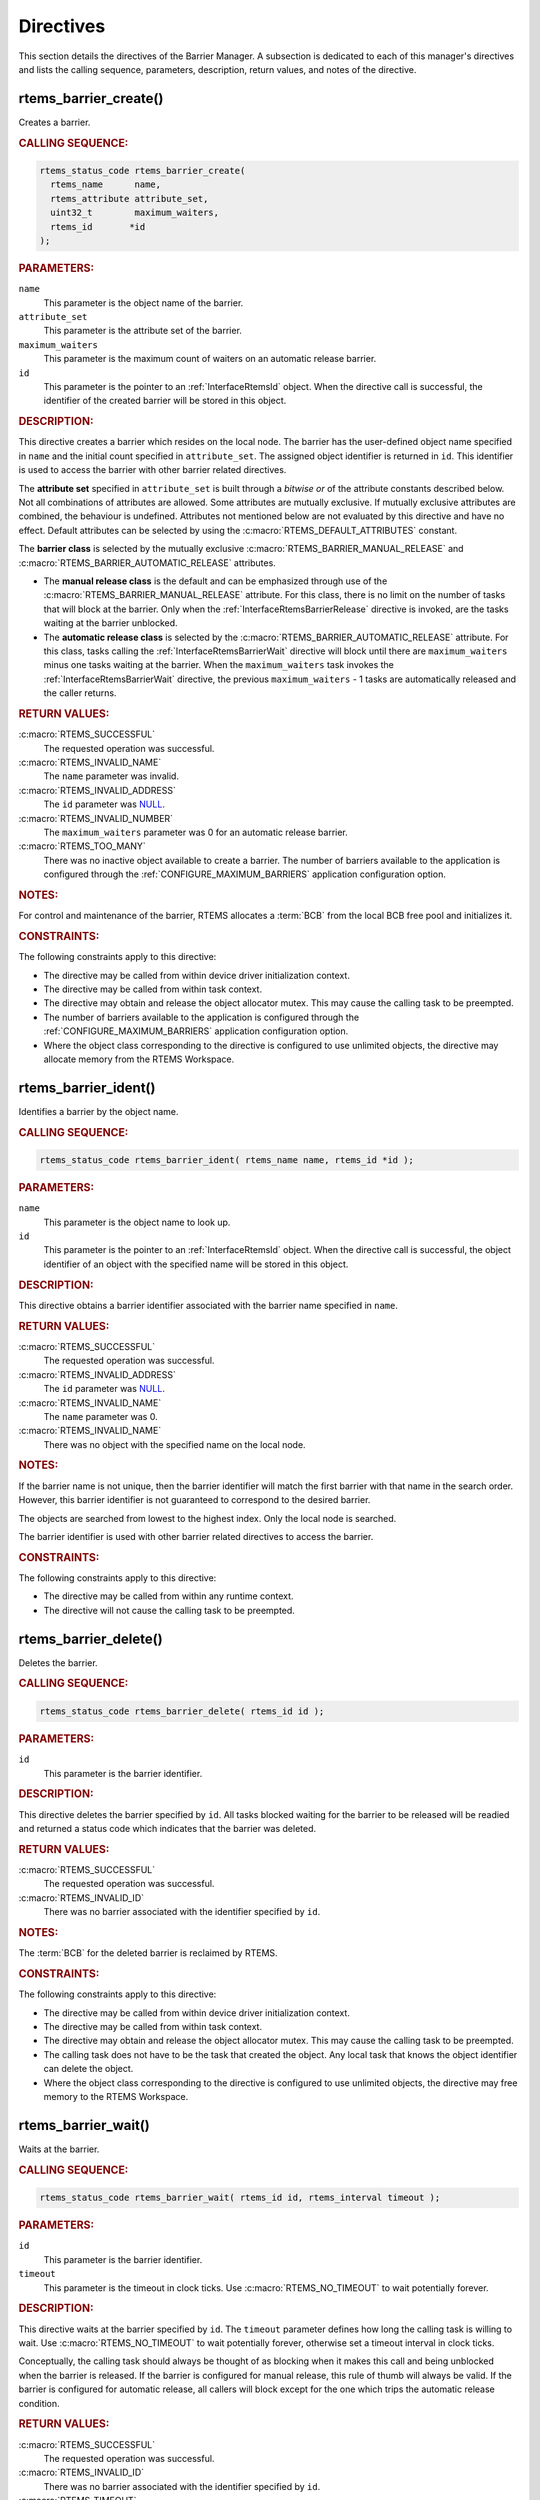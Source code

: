 .. SPDX-License-Identifier: CC-BY-SA-4.0

.. Copyright (C) 2020, 2021 embedded brains GmbH (http://www.embedded-brains.de)
.. Copyright (C) 1988, 2008 On-Line Applications Research Corporation (OAR)

.. This file is part of the RTEMS quality process and was automatically
.. generated.  If you find something that needs to be fixed or
.. worded better please post a report or patch to an RTEMS mailing list
.. or raise a bug report:
..
.. https://www.rtems.org/bugs.html
..
.. For information on updating and regenerating please refer to the How-To
.. section in the Software Requirements Engineering chapter of the
.. RTEMS Software Engineering manual.  The manual is provided as a part of
.. a release.  For development sources please refer to the online
.. documentation at:
..
.. https://docs.rtems.org

.. _BarrierManagerDirectives:

Directives
==========

This section details the directives of the Barrier Manager. A subsection is
dedicated to each of this manager's directives and lists the calling sequence,
parameters, description, return values, and notes of the directive.

.. Generated from spec:/rtems/barrier/if/create

.. raw:: latex

    \clearpage

.. index:: rtems_barrier_create()
.. index:: create a barrier

.. _InterfaceRtemsBarrierCreate:

rtems_barrier_create()
----------------------

Creates a barrier.

.. rubric:: CALLING SEQUENCE:

.. code-block:: c

    rtems_status_code rtems_barrier_create(
      rtems_name      name,
      rtems_attribute attribute_set,
      uint32_t        maximum_waiters,
      rtems_id       *id
    );

.. rubric:: PARAMETERS:

``name``
    This parameter is the object name of the barrier.

``attribute_set``
    This parameter is the attribute set of the barrier.

``maximum_waiters``
    This parameter is the maximum count of waiters on an automatic release
    barrier.

``id``
    This parameter is the pointer to an :ref:`InterfaceRtemsId` object.  When
    the directive call is successful, the identifier of the created barrier
    will be stored in this object.

.. rubric:: DESCRIPTION:

This directive creates a barrier which resides on the local node.  The barrier
has the user-defined object name specified in ``name`` and the initial count
specified in ``attribute_set``.  The assigned object identifier is returned in
``id``.  This identifier is used to access the barrier with other barrier
related directives.

The **attribute set** specified in ``attribute_set`` is built through a
*bitwise or* of the attribute constants described below.  Not all combinations
of attributes are allowed.  Some attributes are mutually exclusive.  If
mutually exclusive attributes are combined, the behaviour is undefined.
Attributes not mentioned below are not evaluated by this directive and have no
effect.  Default attributes can be selected by using the
:c:macro:`RTEMS_DEFAULT_ATTRIBUTES` constant.

The **barrier class** is selected by the mutually exclusive
:c:macro:`RTEMS_BARRIER_MANUAL_RELEASE` and
:c:macro:`RTEMS_BARRIER_AUTOMATIC_RELEASE` attributes.

* The **manual release class** is the default and can be emphasized through use
  of the :c:macro:`RTEMS_BARRIER_MANUAL_RELEASE` attribute.  For this class,
  there is no limit on the number of tasks that will block at the barrier. Only
  when the :ref:`InterfaceRtemsBarrierRelease` directive is invoked, are the
  tasks waiting at the barrier unblocked.

* The **automatic release class** is selected by the
  :c:macro:`RTEMS_BARRIER_AUTOMATIC_RELEASE` attribute.  For this class, tasks
  calling the :ref:`InterfaceRtemsBarrierWait` directive will block until there
  are ``maximum_waiters`` minus one tasks waiting at the barrier.  When the
  ``maximum_waiters`` task invokes the :ref:`InterfaceRtemsBarrierWait`
  directive, the previous ``maximum_waiters`` - 1 tasks are automatically
  released and the caller returns.

.. rubric:: RETURN VALUES:

:c:macro:`RTEMS_SUCCESSFUL`
    The requested operation was successful.

:c:macro:`RTEMS_INVALID_NAME`
    The ``name`` parameter was invalid.

:c:macro:`RTEMS_INVALID_ADDRESS`
    The ``id`` parameter was `NULL
    <https://en.cppreference.com/w/c/types/NULL>`_.

:c:macro:`RTEMS_INVALID_NUMBER`
    The ``maximum_waiters`` parameter was 0 for an automatic release barrier.

:c:macro:`RTEMS_TOO_MANY`
    There was no inactive object available to create a barrier.  The number of
    barriers available to the application is configured through the
    :ref:`CONFIGURE_MAXIMUM_BARRIERS` application configuration option.

.. rubric:: NOTES:

For control and maintenance of the barrier, RTEMS allocates a :term:`BCB` from
the local BCB free pool and initializes it.

.. rubric:: CONSTRAINTS:

The following constraints apply to this directive:

* The directive may be called from within device driver initialization context.

* The directive may be called from within task context.

* The directive may obtain and release the object allocator mutex.  This may
  cause the calling task to be preempted.

* The number of barriers available to the application is configured through the
  :ref:`CONFIGURE_MAXIMUM_BARRIERS` application configuration option.

* Where the object class corresponding to the directive is configured to use
  unlimited objects, the directive may allocate memory from the RTEMS
  Workspace.

.. Generated from spec:/rtems/barrier/if/ident

.. raw:: latex

    \clearpage

.. index:: rtems_barrier_ident()

.. _InterfaceRtemsBarrierIdent:

rtems_barrier_ident()
---------------------

Identifies a barrier by the object name.

.. rubric:: CALLING SEQUENCE:

.. code-block:: c

    rtems_status_code rtems_barrier_ident( rtems_name name, rtems_id *id );

.. rubric:: PARAMETERS:

``name``
    This parameter is the object name to look up.

``id``
    This parameter is the pointer to an :ref:`InterfaceRtemsId` object.  When
    the directive call is successful, the object identifier of an object with
    the specified name will be stored in this object.

.. rubric:: DESCRIPTION:

This directive obtains a barrier identifier associated with the barrier name
specified in ``name``.

.. rubric:: RETURN VALUES:

:c:macro:`RTEMS_SUCCESSFUL`
    The requested operation was successful.

:c:macro:`RTEMS_INVALID_ADDRESS`
    The ``id`` parameter was `NULL
    <https://en.cppreference.com/w/c/types/NULL>`_.

:c:macro:`RTEMS_INVALID_NAME`
    The ``name`` parameter was 0.

:c:macro:`RTEMS_INVALID_NAME`
    There was no object with the specified name on the local node.

.. rubric:: NOTES:

If the barrier name is not unique, then the barrier identifier will match the
first barrier with that name in the search order.  However, this barrier
identifier is not guaranteed to correspond to the desired barrier.

The objects are searched from lowest to the highest index.  Only the local node
is searched.

The barrier identifier is used with other barrier related directives to access
the barrier.

.. rubric:: CONSTRAINTS:

The following constraints apply to this directive:

* The directive may be called from within any runtime context.

* The directive will not cause the calling task to be preempted.

.. Generated from spec:/rtems/barrier/if/delete

.. raw:: latex

    \clearpage

.. index:: rtems_barrier_delete()
.. index:: delete a barrier

.. _InterfaceRtemsBarrierDelete:

rtems_barrier_delete()
----------------------

Deletes the barrier.

.. rubric:: CALLING SEQUENCE:

.. code-block:: c

    rtems_status_code rtems_barrier_delete( rtems_id id );

.. rubric:: PARAMETERS:

``id``
    This parameter is the barrier identifier.

.. rubric:: DESCRIPTION:

This directive deletes the barrier specified by ``id``.  All tasks blocked
waiting for the barrier to be released will be readied and returned a status
code which indicates that the barrier was deleted.

.. rubric:: RETURN VALUES:

:c:macro:`RTEMS_SUCCESSFUL`
    The requested operation was successful.

:c:macro:`RTEMS_INVALID_ID`
    There was no barrier associated with the identifier specified by ``id``.

.. rubric:: NOTES:

The :term:`BCB` for the deleted barrier is reclaimed by RTEMS.

.. rubric:: CONSTRAINTS:

The following constraints apply to this directive:

* The directive may be called from within device driver initialization context.

* The directive may be called from within task context.

* The directive may obtain and release the object allocator mutex.  This may
  cause the calling task to be preempted.

* The calling task does not have to be the task that created the object.  Any
  local task that knows the object identifier can delete the object.

* Where the object class corresponding to the directive is configured to use
  unlimited objects, the directive may free memory to the RTEMS Workspace.

.. Generated from spec:/rtems/barrier/if/wait

.. raw:: latex

    \clearpage

.. index:: rtems_barrier_wait()
.. index:: wait at a barrier

.. _InterfaceRtemsBarrierWait:

rtems_barrier_wait()
--------------------

Waits at the barrier.

.. rubric:: CALLING SEQUENCE:

.. code-block:: c

    rtems_status_code rtems_barrier_wait( rtems_id id, rtems_interval timeout );

.. rubric:: PARAMETERS:

``id``
    This parameter is the barrier identifier.

``timeout``
    This parameter is the timeout in clock ticks.  Use
    :c:macro:`RTEMS_NO_TIMEOUT` to wait potentially forever.

.. rubric:: DESCRIPTION:

This directive waits at the barrier specified by ``id``.  The ``timeout``
parameter defines how long the calling task is willing to wait.  Use
:c:macro:`RTEMS_NO_TIMEOUT` to wait potentially forever, otherwise set a
timeout interval in clock ticks.

Conceptually, the calling task should always be thought of as blocking when it
makes this call and being unblocked when the barrier is released.  If the
barrier is configured for manual release, this rule of thumb will always be
valid.  If the barrier is configured for automatic release, all callers will
block except for the one which trips the automatic release condition.

.. rubric:: RETURN VALUES:

:c:macro:`RTEMS_SUCCESSFUL`
    The requested operation was successful.

:c:macro:`RTEMS_INVALID_ID`
    There was no barrier associated with the identifier specified by ``id``.

:c:macro:`RTEMS_TIMEOUT`
    The timeout happened while the calling task was waiting at the barrier.

:c:macro:`RTEMS_OBJECT_WAS_DELETED`
    The barrier was deleted while the calling task was waiting at the barrier.

.. rubric:: NOTES:

For automatic release barriers, the maximum count of waiting tasks is defined
during barrier creation, see :ref:`InterfaceRtemsBarrierCreate`.

.. rubric:: CONSTRAINTS:

The following constraints apply to this directive:

* The directive may be called from within task context.

* The timeout functionality of the directive requires a :term:`clock tick`.

.. Generated from spec:/rtems/barrier/if/release

.. raw:: latex

    \clearpage

.. index:: rtems_barrier_release()
.. index:: release a barrier

.. _InterfaceRtemsBarrierRelease:

rtems_barrier_release()
-----------------------

Releases the barrier.

.. rubric:: CALLING SEQUENCE:

.. code-block:: c

    rtems_status_code rtems_barrier_release( rtems_id id, uint32_t *released );

.. rubric:: PARAMETERS:

``id``
    This parameter is the barrier identifier.

``released``
    This parameter is the pointer to an `uint32_t
    <https://en.cppreference.com/w/c/types/integer>`_ object.  When the
    directive call is successful, the number of released tasks will be stored
    in this object.

.. rubric:: DESCRIPTION:

This directive releases the barrier specified by ``id``.  All tasks waiting at
the barrier will be unblocked.  The number of released tasks will be returned
in ``released``.

.. rubric:: RETURN VALUES:

:c:macro:`RTEMS_SUCCESSFUL`
    The requested operation was successful.

:c:macro:`RTEMS_INVALID_ADDRESS`
    The ``released`` parameter was `NULL
    <https://en.cppreference.com/w/c/types/NULL>`_.

:c:macro:`RTEMS_INVALID_ID`
    There was no barrier associated with the identifier specified by ``id``.

.. rubric:: CONSTRAINTS:

The following constraints apply to this directive:

* The directive may be called from within interrupt context.

* The directive may be called from within task context.

* The directive may unblock a task.  This may cause the calling task to be
  preempted.
